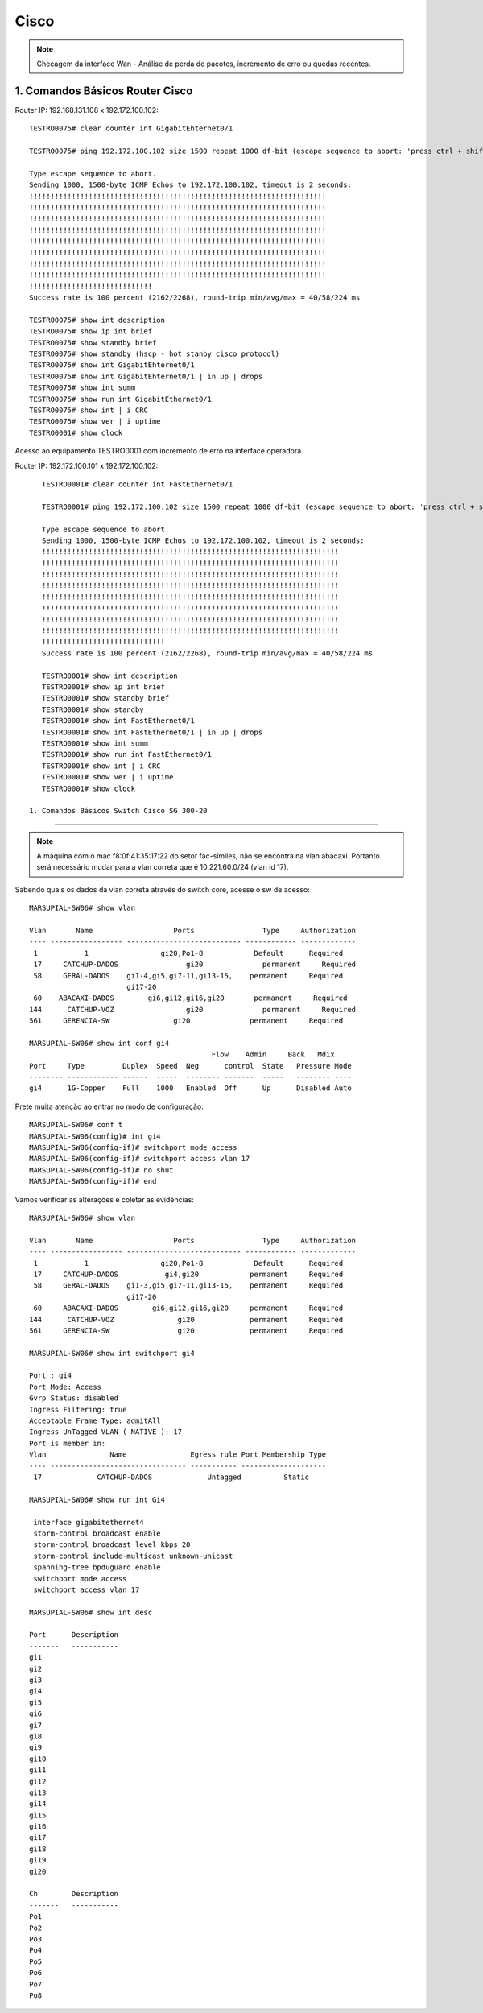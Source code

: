 Cisco
-----

.. note:: Checagem da interface Wan - Análise de perda de pacotes, incremento de erro ou quedas recentes.

.. figure:: ciscologo.jpg
    :scale: 40 %
    :align: center
    :alt: Cisco

1. Comandos Básicos Router Cisco
^^^^^^^^^^^^^^^^^^^^^^^^^^^^^^^^

Router IP: 192.168.131.108 x 192.172.100.102::

    TESTRO0075# clear counter int GigabitEhternet0/1 
    
    TESTRO0075# ping 192.172.100.102 size 1500 repeat 1000 df-bit (escape sequence to abort: 'press ctrl + shift + 6' simultainiously)

    Type escape sequence to abort.
    Sending 1000, 1500-byte ICMP Echos to 192.172.100.102, timeout is 2 seconds:
    !!!!!!!!!!!!!!!!!!!!!!!!!!!!!!!!!!!!!!!!!!!!!!!!!!!!!!!!!!!!!!!!!!!!!!
    !!!!!!!!!!!!!!!!!!!!!!!!!!!!!!!!!!!!!!!!!!!!!!!!!!!!!!!!!!!!!!!!!!!!!!
    !!!!!!!!!!!!!!!!!!!!!!!!!!!!!!!!!!!!!!!!!!!!!!!!!!!!!!!!!!!!!!!!!!!!!!
    !!!!!!!!!!!!!!!!!!!!!!!!!!!!!!!!!!!!!!!!!!!!!!!!!!!!!!!!!!!!!!!!!!!!!!
    !!!!!!!!!!!!!!!!!!!!!!!!!!!!!!!!!!!!!!!!!!!!!!!!!!!!!!!!!!!!!!!!!!!!!!
    !!!!!!!!!!!!!!!!!!!!!!!!!!!!!!!!!!!!!!!!!!!!!!!!!!!!!!!!!!!!!!!!!!!!!!
    !!!!!!!!!!!!!!!!!!!!!!!!!!!!!!!!!!!!!!!!!!!!!!!!!!!!!!!!!!!!!!!!!!!!!!
    !!!!!!!!!!!!!!!!!!!!!!!!!!!!!!!!!!!!!!!!!!!!!!!!!!!!!!!!!!!!!!!!!!!!!!
    !!!!!!!!!!!!!!!!!!!!!!!!!!!!!
    Success rate is 100 percent (2162/2268), round-trip min/avg/max = 40/58/224 ms
    
    TESTRO0075# show int description
    TESTRO0075# show ip int brief
    TESTRO0075# show standby brief
    TESTRO0075# show standby (hscp - hot stanby cisco protocol)
    TESTRO0075# show int GigabitEhternet0/1
    TESTRO0075# show int GigabitEhternet0/1 | in up | drops
    TESTRO0075# show int summ
    TESTRO0075# show run int GigabitEthernet0/1
    TESTRO0075# show int | i CRC
    TESTRO0075# show ver | i uptime
    TESTRO0001# show clock

Acesso ao equipamento TESTRO0001 com incremento de erro na interface operadora.

Router IP: 192.172.100.101 x 192.172.100.102::

    TESTRO0001# clear counter int FastEthernet0/1

    TESTRO0001# ping 192.172.100.102 size 1500 repeat 1000 df-bit (escape sequence to abort: 'press ctrl + shift + 6' simultainiously)

    Type escape sequence to abort.
    Sending 1000, 1500-byte ICMP Echos to 192.172.100.102, timeout is 2 seconds:
    !!!!!!!!!!!!!!!!!!!!!!!!!!!!!!!!!!!!!!!!!!!!!!!!!!!!!!!!!!!!!!!!!!!!!!
    !!!!!!!!!!!!!!!!!!!!!!!!!!!!!!!!!!!!!!!!!!!!!!!!!!!!!!!!!!!!!!!!!!!!!!
    !!!!!!!!!!!!!!!!!!!!!!!!!!!!!!!!!!!!!!!!!!!!!!!!!!!!!!!!!!!!!!!!!!!!!!
    !!!!!!!!!!!!!!!!!!!!!!!!!!!!!!!!!!!!!!!!!!!!!!!!!!!!!!!!!!!!!!!!!!!!!!
    !!!!!!!!!!!!!!!!!!!!!!!!!!!!!!!!!!!!!!!!!!!!!!!!!!!!!!!!!!!!!!!!!!!!!!
    !!!!!!!!!!!!!!!!!!!!!!!!!!!!!!!!!!!!!!!!!!!!!!!!!!!!!!!!!!!!!!!!!!!!!!
    !!!!!!!!!!!!!!!!!!!!!!!!!!!!!!!!!!!!!!!!!!!!!!!!!!!!!!!!!!!!!!!!!!!!!!
    !!!!!!!!!!!!!!!!!!!!!!!!!!!!!!!!!!!!!!!!!!!!!!!!!!!!!!!!!!!!!!!!!!!!!!
    !!!!!!!!!!!!!!!!!!!!!!!!!!!!!
    Success rate is 100 percent (2162/2268), round-trip min/avg/max = 40/58/224 ms    
    
    TESTRO0001# show int description
    TESTRO0001# show ip int brief
    TESTRO0001# show standby brief
    TESTRO0001# show standby
    TESTRO0001# show int FastEthernet0/1
    TESTRO0001# show int FastEthernet0/1 | in up | drops
    TESTRO0001# show int summ
    TESTRO0001# show run int FastEthernet0/1
    TESTRO0001# show int | i CRC
    TESTRO0001# show ver | i uptime
    TESTRO0001# show clock
        
 1. Comandos Básicos Switch Cisco SG 300-20
^^^^^^^^^^^^^^^^^^^^^^^^^^^^^^^^^^^^^^^^^^^

.. note:: A máquina com o mac f8:0f:41:35:17:22 do setor fac-símiles, não se encontra na vlan abacaxi. Portanto será necessário mudar para a vlan correta que é 10.221.60.0/24 (vlan id 17).

Sabendo quais os dados da vlan correta através do switch core, acesse o sw de acesso::

    MARSUPIAL-SW06# show vlan

    Vlan       Name                   Ports                Type     Authorization
    ---- ----------------- --------------------------- ------------ -------------
     1           1                 gi20,Po1-8            Default      Required
     17     CATCHUP-DADOS                gi20              permanent     Required
     58     GERAL-DADOS    gi1-4,gi5,gi7-11,gi13-15,    permanent     Required
                           gi17-20
     60    ABACAXI-DADOS        gi6,gi12,gi16,gi20       permanent     Required
    144      CATCHUP-VOZ                 gi20              permanent     Required
    561     GERENCIA-SW               gi20              permanent     Required

    MARSUPIAL-SW06# show int conf gi4
                                               Flow    Admin     Back   Mdix
    Port     Type         Duplex  Speed  Neg      control  State   Pressure Mode
    -------- ------------ ------  -----  -------- -------  -----   -------- ----
    gi4      1G-Copper    Full    1000   Enabled  Off      Up      Disabled Auto

Prete muita atenção ao entrar no modo de configuração::

    MARSUPIAL-SW06# conf t
    MARSUPIAL-SW06(config)# int gi4
    MARSUPIAL-SW06(config-if)# switchport mode access
    MARSUPIAL-SW06(config-if)# switchport access vlan 17
    MARSUPIAL-SW06(config-if)# no shut
    MARSUPIAL-SW06(config-if)# end

Vamos verificar as alterações e coletar as evidências::

    MARSUPIAL-SW06# show vlan

    Vlan       Name                   Ports                Type     Authorization
    ---- ----------------- --------------------------- ------------ -------------
     1           1                 gi20,Po1-8            Default      Required
     17     CATCHUP-DADOS           gi4,gi20            permanent     Required
     58     GERAL-DADOS    gi1-3,gi5,gi7-11,gi13-15,    permanent     Required
                           gi17-20
     60     ABACAXI-DADOS        gi6,gi12,gi16,gi20     permanent     Required
    144      CATCHUP-VOZ               gi20             permanent     Required
    561     GERENCIA-SW                gi20             permanent     Required

    MARSUPIAL-SW06# show int switchport gi4

    Port : gi4
    Port Mode: Access
    Gvrp Status: disabled
    Ingress Filtering: true
    Acceptable Frame Type: admitAll
    Ingress UnTagged VLAN ( NATIVE ): 17
    Port is member in:
    Vlan               Name               Egress rule Port Membership Type
    ---- -------------------------------- ----------- --------------------
     17             CATCHUP-DADOS             Untagged          Static
   
    MARSUPIAL-SW06# show run int Gi4

     interface gigabitethernet4
     storm-control broadcast enable
     storm-control broadcast level kbps 20
     storm-control include-multicast unknown-unicast
     spanning-tree bpduguard enable
     switchport mode access
     switchport access vlan 17
 
    MARSUPIAL-SW06# show int desc

    Port      Description
    -------   -----------
    gi1
    gi2
    gi3
    gi4
    gi5
    gi6
    gi7
    gi8
    gi9
    gi10
    gi11
    gi12
    gi13
    gi14
    gi15
    gi16
    gi17
    gi18
    gi19
    gi20

    Ch        Description
    -------   -----------
    Po1
    Po2
    Po3
    Po4
    Po5
    Po6
    Po7
    Po8

